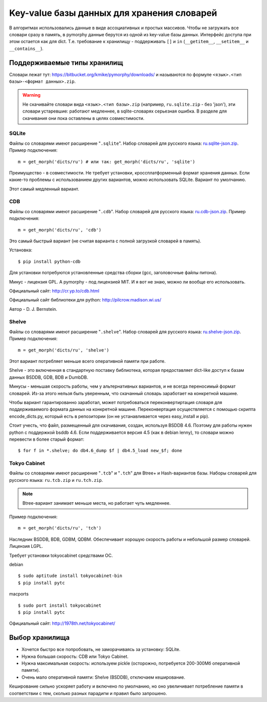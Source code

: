 Key-value базы данных для хранения словарей
===========================================

В алгоритмах использовались данные в виде ассоциативных и простых
массивов. Чтобы не загружать все словари сразу в память, в pymorphy
данные берутся из одной из key-value базы данных. Интерфейс доступа
при этом остается как для dict. Т.е. требование к хранилищу - поддерживать
``[]`` и ``in`` (``__getitem__``, ``__setitem__`` и ``__contains__``).


.. _supported-storages:

Поддерживаемые типы хранилищ
----------------------------

Словари лежат тут: https://bitbucket.org/kmike/pymorphy/downloads/ и
называются по формуле ``<язык>.<тип базы>-<формат данных>.zip``.

.. warning::

    Не скачивайте словари вида ``<язык>.<тип базы>.zip`` (например,
    ``ru.sqlite.zip``  - без 'json'), эти словари устаревшие: работают
    медленнее, в sqlite-словарях серьезная ошибка. В разделе для скачивания
    они пока оставлены в целях совместимости.

SQLite
^^^^^^

Файлы со словарями имеют расширение "``.sqlite``". Набор словарей
для русского языка: `ru.sqlite-json.zip <https://bitbucket.org/kmike/pymorphy/downloads/ru.sqlite-json.zip>`_.
Пример подключения::

    m = get_morph('dicts/ru') # или так: get_morph('dicts/ru', 'sqlite')

Преимущество - в совместимости. Не требует установки, кроссплатформенный формат
хранения данных. Если какие-то проблемы с использованием других
вариантов, можно использовать SQLite. Вариант по умолчанию.

Этот самый медленный вариант.


CDB
^^^

Файлы со словарями имеют расширение "``.cdb``". Набор словарей
для русского языка: `ru.cdb-json.zip <https://bitbucket.org/kmike/pymorphy/downloads/ru.cdb-json.zip>`_.
Пример подключения::

    m = get_morph('dicts/ru', 'cdb')

Это самый быстрый вариант (не считая варианта с полной загрузкой словарей
в память).

Установка::

    $ pip install python-cdb

Для установки потребуются установленные средства сборки (gcc, заголовочные
файлы питона).

Минус - лицензия GPL. А pymorphy - под лицензией MIT. И я вот не знаю, можно
ли вообще его использовать.

Официальный сайт: http://cr.yp.to/cdb.html

Официальный сайт библиотеки для python: http://pilcrow.madison.wi.us/

Автор - D. J. Bernstein.

Shelve
^^^^^^

Файлы со словарями имеют расширение "``.shelve``". Набор словарей
для русского языка: `ru.shelve-json.zip <https://bitbucket.org/kmike/pymorphy/downloads/ru.shelve-json.zip>`_.
Пример подключения::

    m = get_morph('dicts/ru', 'shelve')

Этот вариант потребляет меньше всего оперативной памяти при работе.

Shelve - это включенная в стандартную поставку библиотека, которая предоставляет
dict-like доступ к базам данных BSDDB, GDB, BDB и DumbDB.

Минусы - меньшая скорость работы, чем у альтернативных вариантов, и не всегда
переносимый формат словарей. Из-за этого нельзя быть уверенным, что скачанный
словарь заработает на конкретной машине.

Чтобы вариант гарантированно заработал, может потребоваться переконвертиртация
словаря для поддерживаемого формата данных на конкретной машине. Переконвертация
осуществляется с помощью скрипта encode_dicts.py, который есть в репозитории
(он не устанавливается через easy_install и pip).

Стоит учесть, что файл, размещенный для скачивания, создан, используя BSDDB 4.6.
Поэтому для работы нужен python с поддержкой bsddb 4.6. Если поддерживается
версия 4.5 (как в debian lenny), то словари можно перевести в более старый
формат::

    $ for f in *.shelve; do db4.6_dump $f | db4.5_load new_$f; done


Tokyo Cabinet
^^^^^^^^^^^^^

Файлы со словарями имеют расширение "``.tcb``" и "``.tch``" для
Btree+ и Hash-вариантов базы. Наборы словарей для русского языка:
``ru.tcb.zip`` и ``ru.tch.zip``.

.. note::

    Btree-вариант занимает меньше места, но работает чуть медленнее.

Пример подключения::

    m = get_morph('dicts/ru', 'tch')

Наследник BSDDB, BDB, GDBM, QDBM. Обеспечивает хорошую скорость работы и
небольшой размер словарей. Лицензия LGPL.

Требует установки tokyocabinet средствами ОС.

debian ::

    $ sudo aptitude install tokyocabinet-bin
    $ pip install pytc

macports ::

    $ sudo port install tokyocabinet
    $ pip install pytc

Официальный сайт: http://1978th.net/tokyocabinet/


Выбор хранилища
---------------

* Хочется быстро все попробовать, не заморачиваясь за установку: SQLite.
* Нужна большая скорость: CDB или Tokyo Cabinet.
* Нужна максимальная скорость: используем pickle (осторожно, потребуется
  200-300Мб оперативной памяти).
* Очень мало оперативной памяти: Shelve (BSDDB), отключаем кеширование.

Кеширование сильно ускоряет работу и включено по умолчанию, но оно увеличивает
потребление памяти в соответствии с тем, сколько разных парадигм и правил
было запрошено.
